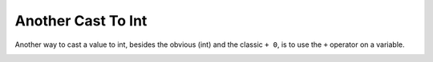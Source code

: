 .. _another-cast-to-int:

Another Cast To Int
-------------------

.. meta::
	:description:
		Another Cast To Int: Another way to cast a value to int, besides the obvious (int) and the classic ``+ 0``, is to use the ``+`` operator on a variable.

Another way to cast a value to int, besides the obvious (int) and the classic ``+ 0``, is to use the ``+`` operator on a variable.

.. image:: ../images/cast_to_int.png



